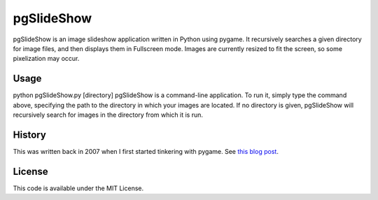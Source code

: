 pgSlideShow
===========

pgSlideShow is an image slideshow application written in Python using pygame.
It recursively searches a given directory for image files, and then displays
them in Fullscreen mode. Images are currently resized to fit the screen,
so some pixelization may occur.


Usage
-----

python pgSlideShow.py [directory]
pgSlideShow is a command-line application. To run it, simply type the command above, specifying the path to the directory in which your images are located. If no directory is given, pgSlideShow will recursively search for images in the directory from which it is run.

History
-------

This was written back in 2007 when I first started tinkering with pygame. See
`this blog post <https://bradmontgomery.net/blog/2007/10/31/announcing-pgslideshow/>`_.

License
-------

This code is available under the MIT License.
